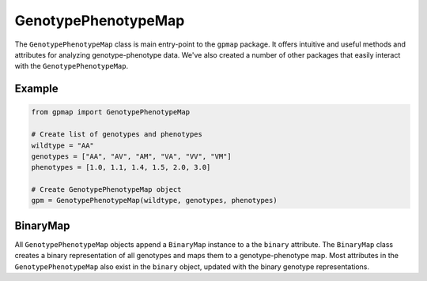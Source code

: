 GenotypePhenotypeMap
====================

The ``GenotypePhenotypeMap`` class is main entry-point to the ``gpmap`` package.
It offers intuitive and useful methods and attributes
for analyzing genotype-phenotype data. We've also created a number of other packages that
easily interact with the ``GenotypePhenotypeMap``.

Example
-------

.. code-block:: python

    from gpmap import GenotypePhenotypeMap

    # Create list of genotypes and phenotypes
    wildtype = "AA"
    genotypes = ["AA", "AV", "AM", "VA", "VV", "VM"]
    phenotypes = [1.0, 1.1, 1.4, 1.5, 2.0, 3.0]

    # Create GenotypePhenotypeMap object
    gpm = GenotypePhenotypeMap(wildtype, genotypes, phenotypes)


BinaryMap
---------
All ``GenotypePhenotypeMap`` objects append a ``BinaryMap`` instance to a the ``binary``
attribute. The ``BinaryMap`` class creates a binary representation of all genotypes and maps
them to a genotype-phenotype map. Most attributes in the ``GenotypePhenotypeMap`` also exist in
the ``binary`` object, updated with the binary genotype representations.
